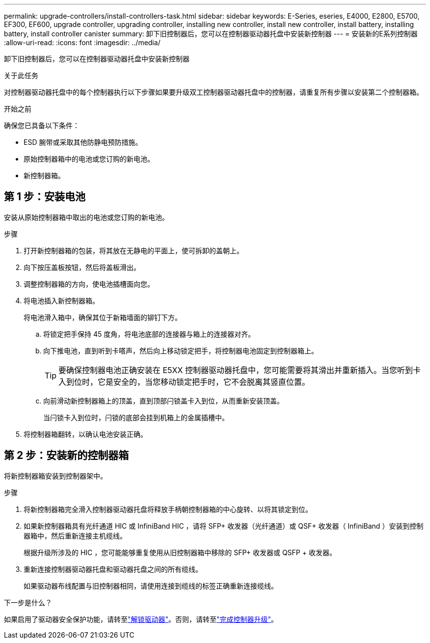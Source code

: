 ---
permalink: upgrade-controllers/install-controllers-task.html 
sidebar: sidebar 
keywords: E-Series, eseries, E4000, E2800, E5700, EF300, EF600, upgrade controller, upgrading controller, installing new controller, install new controller, install battery, installing battery, install controller canister 
summary: 卸下旧控制器后，您可以在控制器驱动器托盘中安装新控制器 
---
= 安装新的E系列控制器
:allow-uri-read: 
:icons: font
:imagesdir: ../media/


[role="lead"]
卸下旧控制器后，您可以在控制器驱动器托盘中安装新控制器

.关于此任务
对控制器驱动器托盘中的每个控制器执行以下步骤如果要升级双工控制器驱动器托盘中的控制器，请重复所有步骤以安装第二个控制器箱。

.开始之前
确保您已具备以下条件：

* ESD 腕带或采取其他防静电预防措施。
* 原始控制器箱中的电池或您订购的新电池。
* 新控制器箱。




== 第 1 步：安装电池

安装从原始控制器箱中取出的电池或您订购的新电池。

.步骤
. 打开新控制器箱的包装，将其放在无静电的平面上，使可拆卸的盖朝上。
. 向下按压盖板按钮，然后将盖板滑出。
. 调整控制器箱的方向，使电池插槽面向您。
. 将电池插入新控制器箱。
+
将电池滑入箱中，确保其位于新箱墙面的铆钉下方。

+
.. 将锁定把手保持 45 度角，将电池底部的连接器与箱上的连接器对齐。
.. 向下推电池，直到听到卡嗒声，然后向上移动锁定把手，将控制器电池固定到控制器箱上。
+

TIP: 要确保控制器电池正确安装在 E5XX 控制器驱动器托盘中，您可能需要将其滑出并重新插入。当您听到卡入到位时，它是安全的，当您移动锁定把手时，它不会脱离其竖直位置。

.. 向前滑动新控制器箱上的顶盖，直到顶部闩锁盖卡入到位，从而重新安装顶盖。
+
当闩锁卡入到位时，闩锁的底部会挂到机箱上的金属插槽中。



. 将控制器箱翻转，以确认电池安装正确。




== 第 2 步：安装新的控制器箱

将新控制器箱安装到控制器架中。

.步骤
. 将新控制器箱完全滑入控制器驱动器托盘将释放手柄朝控制器箱的中心旋转、以将其锁定到位。
. 如果新控制器箱具有光纤通道 HIC 或 InfiniBand HIC ，请将 SFP+ 收发器（光纤通道）或 QSF+ 收发器（ InfiniBand ）安装到控制器箱中，然后重新连接主机缆线。
+
根据升级所涉及的 HIC ，您可能能够重复使用从旧控制器箱中移除的 SFP+ 收发器或 QSFP + 收发器。

. 重新连接控制器驱动器托盘和驱动器托盘之间的所有缆线。
+
如果驱动器布线配置与旧控制器相同，请使用连接到缆线的标签正确重新连接缆线。



.下一步是什么？
如果启用了驱动器安全保护功能，请转至link:upgrade-unlock-drives-task.html["解锁驱动器"]。否则，请转至link:complete-upgrade-controllers-task.html["完成控制器升级"]。
